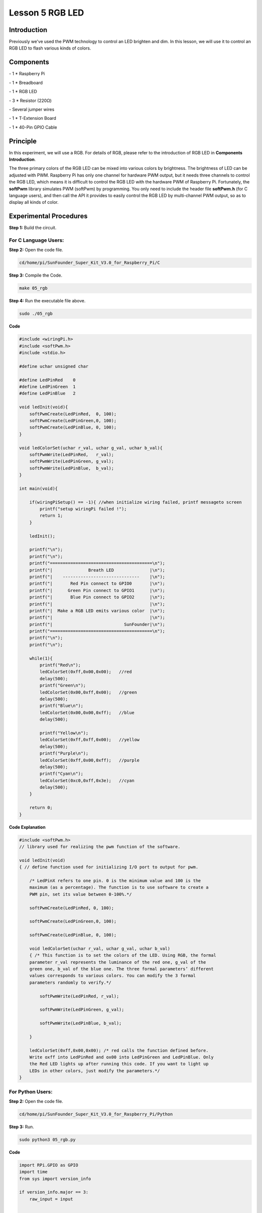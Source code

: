 Lesson 5 RGB LED
====================

Introduction
---------------

Previously we've used the PWM technology to control an LED brighten and
dim. In this lesson, we will use it to control an RGB LED to flash
various kinds of colors.

Components
---------------

\- 1 \* Raspberry Pi

\- 1 \* Breadboard

\- 1 \* RGB LED

\- 3 \* Resistor (220Ω)

\- Several jumper wires

\- 1 \* T-Extension Board

\- 1 \* 40-Pin GPIO Cable

Principle
---------------

In this experiment, we will use a RGB. For details of RGB, please refer
to the introduction of RGB LED in **Components Introduction**.

.. image:: media/image132.png
    :align: center

The three primary colors of the RGB LED can be mixed into various colors
by brightness. The brightness of LED can be adjusted with PWM. Raspberry
Pi has only one channel for hardware PWM output, but it needs three
channels to control the RGB LED, which means it is difficult to control
the RGB LED with the hardware PWM of Raspberry Pi. Fortunately, the
**softPwm** library simulates PWM (softPwm) by programming. You only
need to include the header file **softPwm.h** (for C language users),
and then call the API it provides to easily control the RGB LED by
multi-channel PWM output, so as to display all kinds of color.

.. image:: media/image133.png
    :align: center

Experimental Procedures
------------------------

**Step 1:** Build the circuit.

.. image:: media/image134.png
    :align: center

For C Language Users:
^^^^^^^^^^^^^^^^^^^^^^^^

**Step 2:** Open the code file.

.. code-block::
    
    cd/home/pi/SunFounder_Super_Kit_V3.0_for_Raspberry_Pi/C

**Step 3:** Compile the Code.

.. code-block::
    
    make 05_rgb

**Step 4:** Run the executable file above.

.. code-block::
    
    sudo ./05_rgb

**Code**

.. code-block:: C

    #include <wiringPi.h>
    #include <softPwm.h>
    #include <stdio.h>
    
    #define uchar unsigned char
    
    #define LedPinRed    0
    #define LedPinGreen  1
    #define LedPinBlue   2
    
    void ledInit(void){
        softPwmCreate(LedPinRed,  0, 100);
        softPwmCreate(LedPinGreen,0, 100);
        softPwmCreate(LedPinBlue, 0, 100);
    }
    
    void ledColorSet(uchar r_val, uchar g_val, uchar b_val){
        softPwmWrite(LedPinRed,   r_val);
        softPwmWrite(LedPinGreen, g_val);
        softPwmWrite(LedPinBlue,  b_val);
    }
    
    int main(void){
    
        if(wiringPiSetup() == -1){ //when initialize wiring failed, printf messageto screen
            printf("setup wiringPi failed !");
            return 1; 
        }
    
        ledInit();
    
        printf("\n");
        printf("\n");
        printf("========================================\n");
        printf("|              Breath LED              |\n");
        printf("|    ------------------------------    |\n");
        printf("|       Red Pin connect to GPIO0       |\n");
        printf("|      Green Pin connect to GPIO1      |\n");
        printf("|       Blue Pin connect to GPIO2      |\n");
        printf("|                                      |\n");
        printf("|  Make a RGB LED emits various color  |\n");
        printf("|                                      |\n");
        printf("|                            SunFounder|\n");
        printf("========================================\n");
        printf("\n");
        printf("\n");
    
        while(1){
            printf("Red\n");
            ledColorSet(0xff,0x00,0x00);   //red	
            delay(500);
            printf("Green\n");
            ledColorSet(0x00,0xff,0x00);   //green
            delay(500);
            printf("Blue\n");
            ledColorSet(0x00,0x00,0xff);   //blue
            delay(500);
    
            printf("Yellow\n");
            ledColorSet(0xff,0xff,0x00);   //yellow
            delay(500);
            printf("Purple\n");
            ledColorSet(0xff,0x00,0xff);   //purple
            delay(500);
            printf("Cyan\n");
            ledColorSet(0xc0,0xff,0x3e);   //cyan
            delay(500);
        }
    
        return 0;
    }

**Code Explanation**

.. code-block:: C
    
    #include <softPwm.h> 
    // library used for realizing the pwm function of the software.

    void ledInit(void)
    { // define function used for initializing I/O port to output for pwm.

        /* LedPinX refers to one pin. 0 is the minimum value and 100 is the
        maximum (as a percentage). The function is to use software to create a
        PWM pin, set its value between 0-100%.*/

        softPwmCreate(LedPinRed, 0, 100);

        softPwmCreate(LedPinGreen,0, 100);

        softPwmCreate(LedPinBlue, 0, 100);
    
        void ledColorSet(uchar r_val, uchar g_val, uchar b_val)
        { /* This function is to set the colors of the LED. Using RGB, the formal
        parameter r_val represents the luminance of the red one, g_val of the
        green one, b_val of the blue one. The three formal parameters’ different
        values corresponds to various colors. You can modify the 3 formal
        parameters randomly to verify.*/

            softPwmWrite(LedPinRed, r_val);

            softPwmWrite(LedPinGreen, g_val);

            softPwmWrite(LedPinBlue, b_val);

        }

        ledColorSet(0xff,0x00,0x00); /* red calls the function defined before.
        Write oxff into LedPinRed and ox00 into LedPinGreen and LedPinBlue. Only
        the Red LED lights up after running this code. If you want to light up
        LEDs in other colors, just modify the parameters.*/
    }

For Python Users:
^^^^^^^^^^^^^^^^^^^^^^

**Step 2:** Open the code file.

.. code-block:: 
    
    cd/home/pi/SunFounder_Super_Kit_V3.0_for_Raspberry_Pi/Python

**Step 3:** Run.

.. code-block:: 
    
    sudo python3 05_rgb.py
    
**Code**

.. code-block:: python

    import RPi.GPIO as GPIO
    import time
    from sys import version_info
    
    if version_info.major == 3:
        raw_input = input
    
    
    # Set up a color table in Hexadecimal
    COLOR = [0xFF0000, 0x00FF00, 0x0000FF, 0xFFFF00, 0xFF00FF, 0x00FFFF]
    # Set pins' channels with dictionary
    pins = {'Red':17, 'Green':18, 'Blue':27}
    
    def print_message():
        print ("========================================")
        print ("|              Breath LED              |")
        print ("|    ------------------------------    |")
        print ("|       Red Pin connect to GPIO17      |")
        print ("|      Green Pin connect to GPIO18     |")
        print ("|       Blue Pin connect to GPIO27     |")
        print ("|                                      |")
        print ("|  Make a RGB LED emits various color  |")
        print ("|                                      |")
        print ("|                            SunFounder|")
        print ("========================================\n")
        print ("Program is running...")
        print ("Please press Ctrl+C to end the program...")
        raw_input ("Press Enter to begin\n")
    
    def setup():
        global p_R, p_G, p_B
        # Set the GPIO modes to BCM Numbering
        GPIO.setmode(GPIO.BCM)
        # Set all LedPin's mode to output, 
        # and initial level to High(3.3v)
        for i in pins:
            GPIO.setup(pins[i], GPIO.OUT, initial=GPIO.HIGH)
    
        # Set all led as pwm channel,
        #  and frequece to 2KHz
        p_R = GPIO.PWM(pins['Red'], 2000)
        p_G = GPIO.PWM(pins['Green'], 2000)
        p_B = GPIO.PWM(pins['Blue'], 2000)
    
        # Set all begin with value 0
        p_R.start(0)
        p_G.start(0)
        p_B.start(0)
    
    # Define a MAP function for mapping values.
    # Like from 0~255 to 0~100
    def MAP(x, in_min, in_max, out_min, out_max):
        return (x - in_min) * (out_max - out_min) / (in_max - in_min) + out_min
    
    # Define a function to set up colors 
    # input color should be Hexadecimal with 
    # red value, blue value, green value.
    def setColor(color):
        # Devide colors from 'color' veriable
        R_val = (color & 0xFF0000) >> 16
        G_val = (color & 0x00FF00) >> 8
        B_val = (color & 0x0000FF) >> 0
        
        # Map color value from 0~255 to 0~100
        R_val = MAP(R_val, 0, 255, 0, 100)
        G_val = MAP(G_val, 0, 255, 0, 100)
        B_val = MAP(B_val, 0, 255, 0, 100)
        
        # Change the colors
        p_R.ChangeDutyCycle(R_val)
        p_G.ChangeDutyCycle(G_val)
        p_B.ChangeDutyCycle(B_val)
    
        print ("color_msg: R_val = %s,	G_val = %s,	B_val = %s"%(R_val, G_val, B_val))	 
    
    def main():
        print_message()
        while True:
            for color in COLOR:
                setColor(color)
                time.sleep(0.5)
    
    def destroy():
        # Stop all pwm channel
        p_R.stop()
        p_G.stop()
        p_B.stop()
        # Turn off all LEDs
        #GPIO.output(pins, GPIO.HIGH)
        # Release resource
        GPIO.cleanup()
    
    # If run this script directly, do:
    if __name__ == '__main__':
        setup()
        try:
            main()
        # When 'Ctrl+C' is pressed, the child program 
        # destroy() will be  executed.
        except KeyboardInterrupt:
            destroy()

**Code Explanation**

.. code-block:: python
    
    # Set up a color table in Hexadecimal

    COLOR = [0xFF0000, 0x00FF00, 0x0000FF, 0xFFFF00, 0xFF00FF, 0x00FFFF]

    # Set pins' channels with dictionary

    pins = {'Red':17, 'Green':18, 'Blue':27}

    p_R = GPIO.PWM(pins['Red'], 2000) 
    # the same as the last lesson, here we configure the channels and frequencies of the 3 PWM.

    p_G = GPIO.PWM(pins['Green'], 2000)

    p_B = GPIO.PWM(pins['Blue’], 2000)

    p_R.start(0) 
    # the same as the last lesson, the PWM of the 3 LEDs begin with 0.

    p_G.start(0)

    p_B.start(0)

    # Define a MAP function for mapping values. Like from 0~255 to 0~100

    def MAP(x, in_min, in_max, out_min, out_max):

        return (x - in_min) * (out_max - out_min) / (in_max - in_min) + out_min

    def setColor(color): # configures the three LEDs’ luminance with the inputted color value .

        R_val = (color & 0xFF0000) >> 16 
        # these three lines are used for analyzing the col variables

        G_val = (color & 0x00FF00) >> 8 
        # assign the first two values of the hexadecimal to R, the middle two assigned to G

        B_val = (color & 0x0000FF) >> 0 
        # assign the last two values to B, please refer to the shift operation of the hexadecimal for details.

        R_val = MAP(R_val, 0, 255, 0, 100) 
        # use map function to map the R,G,B value among 0~255 into PWM value among 0-100.

        G_val = MAP(G_val, 0, 255, 0, 100)

        B_val = MAP(B_val, 0, 255, 0, 100)

        p_R.ChangeDutyCycle(R_val) 
        # Assign the mapped duty cycle value to the corresponding PWM channel to change the luminance.

        p_G.ChangeDutyCycle(G_val)

        p_B.ChangeDutyCycle(B_val)


    for color in COLOR: 
    # Assign every item in the COLOR list to the color respectively 
    # and change the color of the RGB LED via the setColor() function.

        setColor(color) # change the color of the RGB LED
        
        time.sleep(0.5) 
        # set delay for 0.5s after each color changing. Modify
        # this parameter will changed the LED’s color changing rate.




Here you should see the RGB LED flash different colors in turn.

.. image:: media/image135.png
    :align: center

You can modify the parameters of the function *ledColorSet( )* by
yourself, and then and run the code to see the color changes of the RGB
LED.
